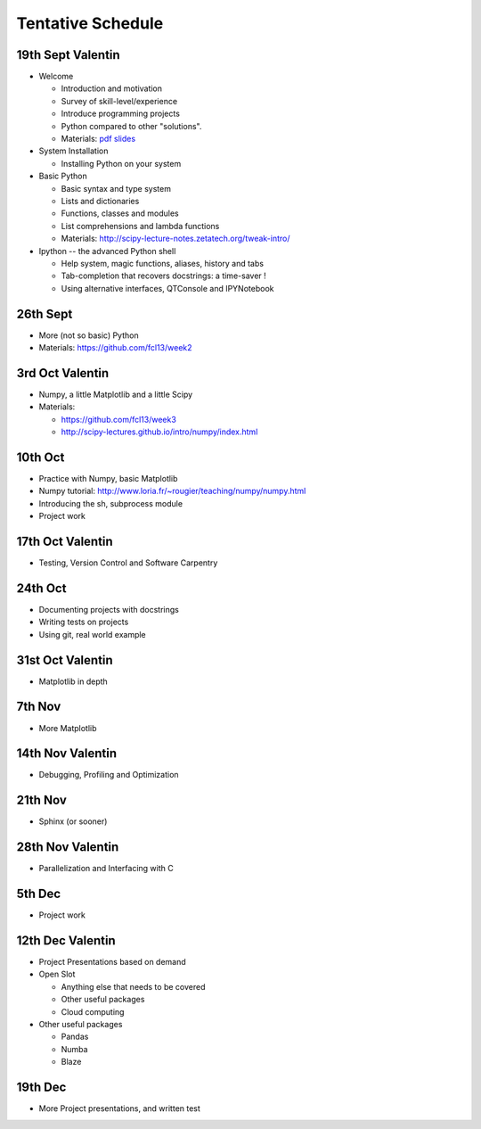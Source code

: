 Tentative Schedule
==================

19th Sept Valentin
------------------

* Welcome

  * Introduction and motivation
  * Survey of skill-level/experience
  * Introduce programming projects
  * Python compared to other "solutions".
  * Materials: `pdf slides <https://github.com/fcl13/orga/blob/master/materials/fall-course-2013-intro-eac28b46aa.pdf?raw=true>`_

* System Installation

  * Installing Python on your system

* Basic Python

  * Basic syntax and type system
  * Lists and dictionaries
  * Functions, classes and modules
  * List comprehensions and lambda functions
  * Materials: http://scipy-lecture-notes.zetatech.org/tweak-intro/

* Ipython -- the advanced Python shell

  * Help system, magic functions, aliases, history and tabs
  * Tab-completion that recovers docstrings: a time-saver !
  * Using alternative interfaces, QTConsole and IPYNotebook


26th Sept
---------

* More (not so basic) Python
* Materials: https://github.com/fcl13/week2

3rd  Oct Valentin
-----------------

* Numpy, a little Matplotlib and a little Scipy
* Materials:

  * https://github.com/fcl13/week3
  * http://scipy-lectures.github.io/intro/numpy/index.html

10th Oct
--------

* Practice with Numpy, basic Matplotlib
* Numpy tutorial: http://www.loria.fr/~rougier/teaching/numpy/numpy.html
* Introducing the sh, subprocess module
* Project work

17th Oct Valentin
-----------------

* Testing, Version Control and Software Carpentry

24th Oct
--------

* Documenting projects with docstrings
* Writing tests on projects
* Using git, real world example

31st Oct Valentin
-----------------

* Matplotlib in depth

7th  Nov
--------

* More Matplotlib

14th Nov Valentin
-----------------

* Debugging, Profiling and Optimization

21th Nov
--------

* Sphinx (or sooner)

28th Nov Valentin
-----------------

* Parallelization and Interfacing with C

5th  Dec
--------

* Project work

12th Dec Valentin
-----------------

* Project Presentations based on demand

* Open Slot

  * Anything else that needs to be covered
  * Other useful packages
  * Cloud computing

* Other useful packages

  * Pandas
  * Numba
  * Blaze

19th Dec
--------

* More Project presentations, and written test
